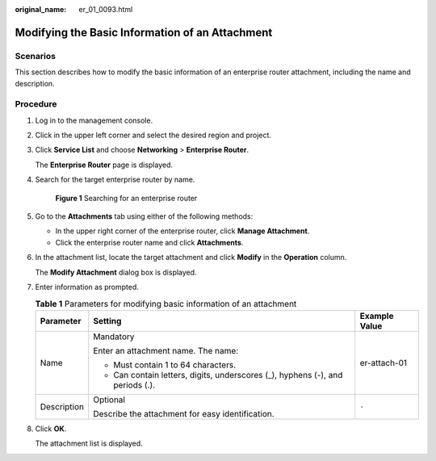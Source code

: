 :original_name: er_01_0093.html

.. _er_01_0093:

Modifying the Basic Information of an Attachment
================================================

Scenarios
---------

This section describes how to modify the basic information of an enterprise router attachment, including the name and description.

Procedure
---------

#. Log in to the management console.

#. Click |image1| in the upper left corner and select the desired region and project.

#. Click **Service List** and choose **Networking** > **Enterprise Router**.

   The **Enterprise Router** page is displayed.

#. Search for the target enterprise router by name.


   .. figure:: /_static/images/en-us_image_0000001674900098.png
      :alt: **Figure 1** Searching for an enterprise router

      **Figure 1** Searching for an enterprise router

#. Go to the **Attachments** tab using either of the following methods:

   -  In the upper right corner of the enterprise router, click **Manage Attachment**.
   -  Click the enterprise router name and click **Attachments**.

#. In the attachment list, locate the target attachment and click **Modify** in the **Operation** column.

   The **Modify Attachment** dialog box is displayed.

#. Enter information as prompted.

   .. table:: **Table 1** Parameters for modifying basic information of an attachment

      +-----------------------+--------------------------------------------------------------------------------+-----------------------+
      | Parameter             | Setting                                                                        | Example Value         |
      +=======================+================================================================================+=======================+
      | Name                  | Mandatory                                                                      | er-attach-01          |
      |                       |                                                                                |                       |
      |                       | Enter an attachment name. The name:                                            |                       |
      |                       |                                                                                |                       |
      |                       | -  Must contain 1 to 64 characters.                                            |                       |
      |                       | -  Can contain letters, digits, underscores (_), hyphens (-), and periods (.). |                       |
      +-----------------------+--------------------------------------------------------------------------------+-----------------------+
      | Description           | Optional                                                                       | ``-``                 |
      |                       |                                                                                |                       |
      |                       | Describe the attachment for easy identification.                               |                       |
      +-----------------------+--------------------------------------------------------------------------------+-----------------------+

#. Click **OK**.

   The attachment list is displayed.

.. |image1| image:: /_static/images/en-us_image_0000001190483836.png
